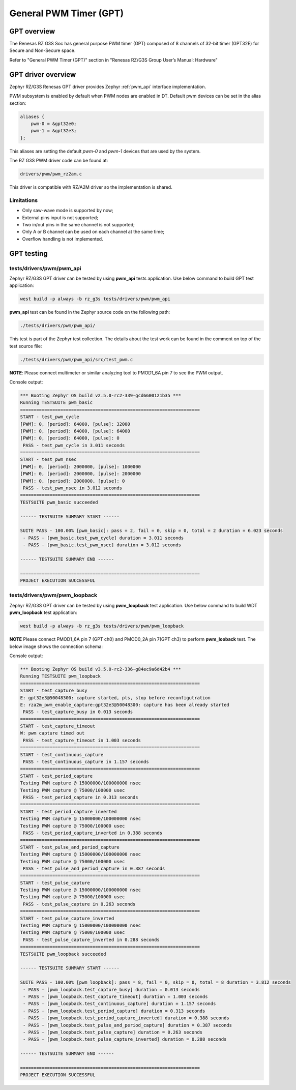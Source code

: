 General PWM Timer (GPT)
=======================

GPT overview
------------

The Renesas RZ G3S Soc has general purpose PWM timer (GPT) composed of 8 channels of 32-bit timer (GPT32E)
for Secure and Non-Secure space.

Refer to "General PWM Timer (GPT)" section in "Renesas RZ/G3S Group User’s Manual: Hardware"

GPT driver overview
-------------------

Zephyr RZ/G3S Renesas GPT driver provides Zephyr :ref:`pwm_api` interface implementation.

PWM subsystem is enabled by default when PWM nodes are enabled in DT.
Default pwm devices can be set in the alias section:

.. code-block:: dts

    aliases {
        pwm-0 = &gpt32e0;
        pwm-1 = &gpt32e3;
    };

This aliases are setting the default *pwm-0* and *pwm-1* devices that are used by the system.

The RZ G3S PWM driver code can be found at:

.. code-block:: text

    drivers/pwm/pwm_rz2am.c

This driver is compatible with RZ/A2M driver so the implementation is shared.

Limitations
````````````
* Only saw-wave mode is supported by now;
* External pins input is not supported;
* Two in/out pins in the same channel is not supported;
* Only A or B channel can be used on each channel at the same time;
* Overflow handling is not implemented.

GPT testing
-----------

tests/drivers/pwm/pwm_api
``````````````````````````
Zephyr RZ/G3S GPT driver can be tested by using **pwm_api** tests application.
Use below command to build GPT test application:

.. code-block:: bash

    west build -p always -b rz_g3s tests/drivers/pwm/pwm_api

**pwm_api** test can be found in the Zephyr source code on the following
path:

.. code-block:: bash

    ./tests/drivers/pwm/pwm_api/

This test is part of the Zephyr test collection. The details about the
test work can be found in the comment on top of the test source file:

.. code-block:: bash

    ./tests/drivers/pwm/pwm_api/src/test_pwm.c

**NOTE**: Please connect multimeter or similar analyzing tool to PMOD1_6A pin 7 to
see the PWM output.

Console output:

.. code-block:: console

    *** Booting Zephyr OS build v2.5.0-rc2-339-gcd6600121b35 ***
    Running TESTSUITE pwm_basic
    ===================================================================
    START - test_pwm_cycle
    [PWM]: 0, [period]: 64000, [pulse]: 32000
    [PWM]: 0, [period]: 64000, [pulse]: 64000
    [PWM]: 0, [period]: 64000, [pulse]: 0
     PASS - test_pwm_cycle in 3.011 seconds
    ===================================================================
    START - test_pwm_nsec
    [PWM]: 0, [period]: 2000000, [pulse]: 1000000
    [PWM]: 0, [period]: 2000000, [pulse]: 2000000
    [PWM]: 0, [period]: 2000000, [pulse]: 0
     PASS - test_pwm_nsec in 3.012 seconds
    ===================================================================
    TESTSUITE pwm_basic succeeded

    ------ TESTSUITE SUMMARY START ------

    SUITE PASS - 100.00% [pwm_basic]: pass = 2, fail = 0, skip = 0, total = 2 duration = 6.023 seconds
     - PASS - [pwm_basic.test_pwm_cycle] duration = 3.011 seconds
     - PASS - [pwm_basic.test_pwm_nsec] duration = 3.012 seconds

    ------ TESTSUITE SUMMARY END ------

    ===================================================================
    PROJECT EXECUTION SUCCESSFUL


tests/drivers/pwm/pwm_loopback
```````````````````````````````

Zephyr RZ/G3S GPT driver can be tested by using **pwm_loopback** test application.
Use below command to build WDT **pwm_loopback** test application:

.. code-block:: bash

    west build -p always -b rz_g3s tests/drivers/pwm/pwm_loopback

**NOTE** Please connect PMOD1_6A pin 7 (GPT ch0) and PMOD0_2A pin 7(GPT ch3) to perform
**pwm_looback** test. The below image shows the connection schema:

.. image:: ../img/pwm_loopback.jpg
   :height: 250px
   :align: center

Console output:

.. code-block:: console

    *** Booting Zephyr OS build v3.5.0-rc2-336-g84ec9a6d42b4 ***
    Running TESTSUITE pwm_loopback
    ===================================================================
    START - test_capture_busy
    E: gpt32e3@50048300: capture started, pls, stop before reconfigutration
    E: rza2m_pwm_enable_capture:gpt32e3@50048300: capture has been already started
     PASS - test_capture_busy in 0.013 seconds
    ===================================================================
    START - test_capture_timeout
    W: pwm capture timed out
     PASS - test_capture_timeout in 1.003 seconds
    ===================================================================
    START - test_continuous_capture
     PASS - test_continuous_capture in 1.157 seconds
    ===================================================================
    START - test_period_capture
    Testing PWM capture @ 15000000/100000000 nsec
    Testing PWM capture @ 75000/100000 usec
     PASS - test_period_capture in 0.313 seconds
    ===================================================================
    START - test_period_capture_inverted
    Testing PWM capture @ 15000000/100000000 nsec
    Testing PWM capture @ 75000/100000 usec
     PASS - test_period_capture_inverted in 0.388 seconds
    ===================================================================
    START - test_pulse_and_period_capture
    Testing PWM capture @ 15000000/100000000 nsec
    Testing PWM capture @ 75000/100000 usec
     PASS - test_pulse_and_period_capture in 0.387 seconds
    ===================================================================
    START - test_pulse_capture
    Testing PWM capture @ 15000000/100000000 nsec
    Testing PWM capture @ 75000/100000 usec
     PASS - test_pulse_capture in 0.263 seconds
    ===================================================================
    START - test_pulse_capture_inverted
    Testing PWM capture @ 15000000/100000000 nsec
    Testing PWM capture @ 75000/100000 usec
     PASS - test_pulse_capture_inverted in 0.288 seconds
    ===================================================================
    TESTSUITE pwm_loopback succeeded

    ------ TESTSUITE SUMMARY START ------

    SUITE PASS - 100.00% [pwm_loopback]: pass = 8, fail = 0, skip = 0, total = 8 duration = 3.812 seconds
     - PASS - [pwm_loopback.test_capture_busy] duration = 0.013 seconds
     - PASS - [pwm_loopback.test_capture_timeout] duration = 1.003 seconds
     - PASS - [pwm_loopback.test_continuous_capture] duration = 1.157 seconds
     - PASS - [pwm_loopback.test_period_capture] duration = 0.313 seconds
     - PASS - [pwm_loopback.test_period_capture_inverted] duration = 0.388 seconds
     - PASS - [pwm_loopback.test_pulse_and_period_capture] duration = 0.387 seconds
     - PASS - [pwm_loopback.test_pulse_capture] duration = 0.263 seconds
     - PASS - [pwm_loopback.test_pulse_capture_inverted] duration = 0.288 seconds

    ------ TESTSUITE SUMMARY END ------

    ===================================================================
    PROJECT EXECUTION SUCCESSFUL

.. raw:: latex

    \newpage
